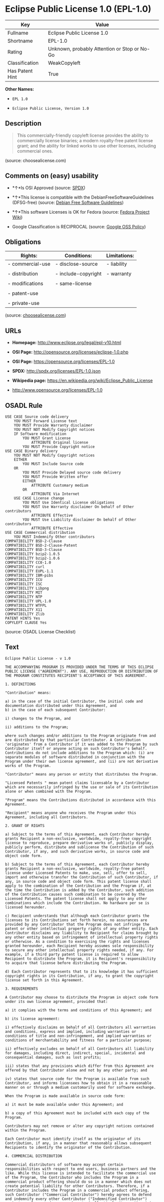 * Eclipse Public License 1.0 (EPL-1.0)

| Key               | Value                                          |
|-------------------+------------------------------------------------|
| Fullname          | Eclipse Public License 1.0                     |
| Shortname         | EPL-1.0                                        |
| Rating            | Unknown, probably Attention or Stop or No-Go   |
| Classification    | WeakCopyleft                                   |
| Has Patent Hint   | True                                           |

*Other Names:*

- =EPL 1.0=

- =Eclipse Public License, Version 1.0=

** Description

#+BEGIN_QUOTE
  This commercially-friendly copyleft license provides the ability to
  commercially license binaries; a modern royalty-free patent license
  grant; and the ability for linked works to use other licenses,
  including commercial ones.
#+END_QUOTE

(source: choosealicense.com)

** Comments on (easy) usability

- *↑*Is OSI Approved (source:
  [[https://spdx.org/licenses/EPL-1.0.html][SPDX]])

- *↑*This license is compatible with the DebianFreeSoftwareGuidelines
  (DFSG-free) (source: [[https://wiki.debian.org/DFSGLicenses][Debian
  Free Software Guidelines]])

- *↑*This software Licenses is OK for Fedora (source:
  [[https://fedoraproject.org/wiki/Licensing:Main?rd=Licensing][Fedora
  Project Wiki]])

- Google Classification is RECIPROCAL (source:
  [[https://opensource.google.com/docs/thirdparty/licenses/][Google OSS
  Policy]])

** Obligations

| Rights:            | Conditions:           | Limitations:   |
|--------------------+-----------------------+----------------|
| - commercial-use   | - disclose-source     | - liability    |
|                    |                       |                |
| - distribution     | - include-copyright   | - warranty     |
|                    |                       |                |
| - modifications    | - same-license        |                |
|                    |                       |                |
| - patent-use       |                       |                |
|                    |                       |                |
| - private-use      |                       |                |
                                                             

(source:
[[https://github.com/github/choosealicense.com/blob/gh-pages/_licenses/epl-1.0.txt][choosealicense.com]])

** URLs

- *Homepage:* http://www.eclipse.org/legal/epl-v10.html

- *OSI Page:* http://opensource.org/licenses/eclipse-1.0.php

- *OSI Page:* https://opensource.org/licenses/EPL-1.0

- *SPDX:* http://spdx.org/licenses/EPL-1.0.json

- *Wikipedia page:* https://en.wikipedia.org/wiki/Eclipse_Public_License

- http://www.opensource.org/licenses/EPL-1.0

** OSADL Rule

#+BEGIN_EXAMPLE
    USE CASE Source code delivery
    	YOU MUST Forward License text
    	YOU MUST Provide Warranty disclaimer
    	YOU MUST NOT Modify Copyright notices
    	IF Software modification
    		YOU MUST Grant License
    			ATTRIBUTE Original license
    		YOU MUST Provide Copyright notice
    USE CASE Binary delivery
    	YOU MUST NOT Modify Copyright notices
    	EITHER
    		YOU MUST Include Source code
    	OR
    		YOU MUST Provide Delayed source code delivery
    		YOU MUST Provide Written offer
    		EITHER
    			ATTRIBUTE Customary medium
    		OR
    			ATTRIBUTE Via Internet
    	USE CASE License change
    		YOU MUST Use Identical License obligations
    		YOU MUST Use Warranty disclaimer On behalf of Other contributors
    			ATTRIBUTE Effective
    		YOU MUST Use Liability disclaimer On behalf of Other contributors
    			ATTRIBUTE Effective
    USE CASE Commercial distribution
    	YOU MUST Indemnify Other contributors
    COMPATIBILITY BSD-2-Clause
    COMPATIBILITY BSD-2-Clause-Patent
    COMPATIBILITY BSD-3-Clause
    COMPATIBILITY bzip2-1.0.5
    COMPATIBILITY bzip2-1.0.6
    COMPATIBILITY CC0-1.0
    COMPATIBILITY curl
    COMPATIBILITY EUPL-1.1
    COMPATIBILITY IBM-pibs
    COMPATIBILITY ICU
    COMPATIBILITY ISC
    COMPATIBILITY Libpng
    COMPATIBILITY MIT
    COMPATIBILITY NTP
    COMPATIBILITY UPL-1.0
    COMPATIBILITY WTFPL
    COMPATIBILITY X11
    COMPATIBILITY Zlib
    PATENT HINTS Yes
    COPYLEFT CLAUSE Yes
#+END_EXAMPLE

(source: OSADL License Checklist)

** Text

#+BEGIN_EXAMPLE
    Eclipse Public License - v 1.0

    THE ACCOMPANYING PROGRAM IS PROVIDED UNDER THE TERMS OF THIS ECLIPSE PUBLIC LICENSE ("AGREEMENT"). ANY USE, REPRODUCTION OR DISTRIBUTION OF THE PROGRAM CONSTITUTES RECIPIENT'S ACCEPTANCE OF THIS AGREEMENT.

    1. DEFINITIONS

    "Contribution" means:

    a) in the case of the initial Contributor, the initial code and documentation distributed under this Agreement, and
    b) in the case of each subsequent Contributor:

    i) changes to the Program, and

    ii) additions to the Program;

    where such changes and/or additions to the Program originate from and are distributed by that particular Contributor. A Contribution 'originates' from a Contributor if it was added to the Program by such Contributor itself or anyone acting on such Contributor's behalf. Contributions do not include additions to the Program which: (i) are separate modules of software distributed in conjunction with the Program under their own license agreement, and (ii) are not derivative works of the Program.

    "Contributor" means any person or entity that distributes the Program.

    "Licensed Patents " mean patent claims licensable by a Contributor which are necessarily infringed by the use or sale of its Contribution alone or when combined with the Program.

    "Program" means the Contributions distributed in accordance with this Agreement.

    "Recipient" means anyone who receives the Program under this Agreement, including all Contributors.

    2. GRANT OF RIGHTS

    a) Subject to the terms of this Agreement, each Contributor hereby grants Recipient a non-exclusive, worldwide, royalty-free copyright license to reproduce, prepare derivative works of, publicly display, publicly perform, distribute and sublicense the Contribution of such Contributor, if any, and such derivative works, in source code and object code form.

    b) Subject to the terms of this Agreement, each Contributor hereby grants Recipient a non-exclusive, worldwide, royalty-free patent license under Licensed Patents to make, use, sell, offer to sell, import and otherwise transfer the Contribution of such Contributor, if any, in source code and object code form. This patent license shall apply to the combination of the Contribution and the Program if, at the time the Contribution is added by the Contributor, such addition of the Contribution causes such combination to be covered by the Licensed Patents. The patent license shall not apply to any other combinations which include the Contribution. No hardware per se is licensed hereunder.

    c) Recipient understands that although each Contributor grants the licenses to its Contributions set forth herein, no assurances are provided by any Contributor that the Program does not infringe the patent or other intellectual property rights of any other entity. Each Contributor disclaims any liability to Recipient for claims brought by any other entity based on infringement of intellectual property rights or otherwise. As a condition to exercising the rights and licenses granted hereunder, each Recipient hereby assumes sole responsibility to secure any other intellectual property rights needed, if any. For example, if a third party patent license is required to allow Recipient to distribute the Program, it is Recipient's responsibility to acquire that license before distributing the Program.

    d) Each Contributor represents that to its knowledge it has sufficient copyright rights in its Contribution, if any, to grant the copyright license set forth in this Agreement.

    3. REQUIREMENTS

    A Contributor may choose to distribute the Program in object code form under its own license agreement, provided that:

    a) it complies with the terms and conditions of this Agreement; and

    b) its license agreement:

    i) effectively disclaims on behalf of all Contributors all warranties and conditions, express and implied, including warranties or conditions of title and non-infringement, and implied warranties or conditions of merchantability and fitness for a particular purpose;

    ii) effectively excludes on behalf of all Contributors all liability for damages, including direct, indirect, special, incidental and consequential damages, such as lost profits;

    iii) states that any provisions which differ from this Agreement are offered by that Contributor alone and not by any other party; and

    iv) states that source code for the Program is available from such Contributor, and informs licensees how to obtain it in a reasonable manner on or through a medium customarily used for software exchange.

    When the Program is made available in source code form:

    a) it must be made available under this Agreement; and

    b) a copy of this Agreement must be included with each copy of the Program.

    Contributors may not remove or alter any copyright notices contained within the Program.

    Each Contributor must identify itself as the originator of its Contribution, if any, in a manner that reasonably allows subsequent Recipients to identify the originator of the Contribution.

    4. COMMERCIAL DISTRIBUTION

    Commercial distributors of software may accept certain responsibilities with respect to end users, business partners and the like. While this license is intended to facilitate the commercial use of the Program, the Contributor who includes the Program in a commercial product offering should do so in a manner which does not create potential liability for other Contributors. Therefore, if a Contributor includes the Program in a commercial product offering, such Contributor ("Commercial Contributor") hereby agrees to defend and indemnify every other Contributor ("Indemnified Contributor") against any losses, damages and costs (collectively "Losses") arising from claims, lawsuits and other legal actions brought by a third party against the Indemnified Contributor to the extent caused by the acts or omissions of such Commercial Contributor in connection with its distribution of the Program in a commercial product offering. The obligations in this section do not apply to any claims or Losses relating to any actual or alleged intellectual property infringement. In order to qualify, an Indemnified Contributor must: a) promptly notify the Commercial Contributor in writing of such claim, and b) allow the Commercial Contributor to control, and cooperate with the Commercial Contributor in, the defense and any related settlement negotiations. The Indemnified Contributor may participate in any such claim at its own expense.

    For example, a Contributor might include the Program in a commercial product offering, Product X. That Contributor is then a Commercial Contributor. If that Commercial Contributor then makes performance claims, or offers warranties related to Product X, those performance claims and warranties are such Commercial Contributor's responsibility alone. Under this section, the Commercial Contributor would have to defend claims against the other Contributors related to those performance claims and warranties, and if a court requires any other Contributor to pay any damages as a result, the Commercial Contributor must pay those damages.

    5. NO WARRANTY

    EXCEPT AS EXPRESSLY SET FORTH IN THIS AGREEMENT, THE PROGRAM IS PROVIDED ON AN "AS IS" BASIS, WITHOUT WARRANTIES OR CONDITIONS OF ANY KIND, EITHER EXPRESS OR IMPLIED INCLUDING, WITHOUT LIMITATION, ANY WARRANTIES OR CONDITIONS OF TITLE, NON-INFRINGEMENT, MERCHANTABILITY OR FITNESS FOR A PARTICULAR PURPOSE. Each Recipient is solely responsible for determining the appropriateness of using and distributing the Program and assumes all risks associated with its exercise of rights under this Agreement , including but not limited to the risks and costs of program errors, compliance with applicable laws, damage to or loss of data, programs or equipment, and unavailability or interruption of operations.

    6. DISCLAIMER OF LIABILITY

    EXCEPT AS EXPRESSLY SET FORTH IN THIS AGREEMENT, NEITHER RECIPIENT NOR ANY CONTRIBUTORS SHALL HAVE ANY LIABILITY FOR ANY DIRECT, INDIRECT, INCIDENTAL, SPECIAL, EXEMPLARY, OR CONSEQUENTIAL DAMAGES (INCLUDING WITHOUT LIMITATION LOST PROFITS), HOWEVER CAUSED AND ON ANY THEORY OF LIABILITY, WHETHER IN CONTRACT, STRICT LIABILITY, OR TORT (INCLUDING NEGLIGENCE OR OTHERWISE) ARISING IN ANY WAY OUT OF THE USE OR DISTRIBUTION OF THE PROGRAM OR THE EXERCISE OF ANY RIGHTS GRANTED HEREUNDER, EVEN IF ADVISED OF THE POSSIBILITY OF SUCH DAMAGES.

    7. GENERAL

    If any provision of this Agreement is invalid or unenforceable under applicable law, it shall not affect the validity or enforceability of the remainder of the terms of this Agreement, and without further action by the parties hereto, such provision shall be reformed to the minimum extent necessary to make such provision valid and enforceable.

    If Recipient institutes patent litigation against any entity (including a cross-claim or counterclaim in a lawsuit) alleging that the Program itself (excluding combinations of the Program with other software or hardware) infringes such Recipient's patent(s), then such Recipient's rights granted under Section 2(b) shall terminate as of the date such litigation is filed.

    All Recipient's rights under this Agreement shall terminate if it fails to comply with any of the material terms or conditions of this Agreement and does not cure such failure in a reasonable period of time after becoming aware of such noncompliance. If all Recipient's rights under this Agreement terminate, Recipient agrees to cease use and distribution of the Program as soon as reasonably practicable. However, Recipient's obligations under this Agreement and any licenses granted by Recipient relating to the Program shall continue and survive.

    Everyone is permitted to copy and distribute copies of this Agreement, but in order to avoid inconsistency the Agreement is copyrighted and may only be modified in the following manner. The Agreement Steward reserves the right to publish new versions (including revisions) of this Agreement from time to time. No one other than the Agreement Steward has the right to modify this Agreement. The Eclipse Foundation is the initial Agreement Steward. The Eclipse Foundation may assign the responsibility to serve as the Agreement Steward to a suitable separate entity. Each new version of the Agreement will be given a distinguishing version number. The Program (including Contributions) may always be distributed subject to the version of the Agreement under which it was received. In addition, after a new version of the Agreement is published, Contributor may elect to distribute the Program (including its Contributions) under the new version. Except as expressly stated in Sections 2(a) and 2(b) above, Recipient receives no rights or licenses to the intellectual property of any Contributor under this Agreement, whether expressly, by implication, estoppel or otherwise. All rights in the Program not expressly granted under this Agreement are reserved.

    This Agreement is governed by the laws of the State of New York and the intellectual property laws of the United States of America. No party to this Agreement will bring a legal action under this Agreement more than one year after the cause of action arose. Each party waives its rights to a jury trial in any resulting litigation.
#+END_EXAMPLE

--------------

** Raw Data

#+BEGIN_EXAMPLE
    {
        "__impliedNames": [
            "EPL-1.0",
            "Eclipse Public License 1.0",
            "epl-1.0",
            "EPL 1.0",
            "Eclipse Public License, Version 1.0"
        ],
        "__impliedId": "EPL-1.0",
        "__impliedAmbiguousNames": [
            "Eclipse Public License - 1.0"
        ],
        "__hasPatentHint": true,
        "facts": {
            "Open Knowledge International": {
                "is_generic": null,
                "status": "retired",
                "domain_software": true,
                "url": "https://opensource.org/licenses/EPL-1.0",
                "maintainer": "Eclipse Foundation",
                "od_conformance": "not reviewed",
                "_sourceURL": "https://github.com/okfn/licenses/blob/master/licenses.csv",
                "domain_data": false,
                "osd_conformance": "approved",
                "id": "EPL-1.0",
                "title": "Eclipse Public License 1.0",
                "_implications": {
                    "__impliedNames": [
                        "EPL-1.0",
                        "Eclipse Public License 1.0"
                    ],
                    "__impliedId": "EPL-1.0",
                    "__impliedURLs": [
                        [
                            null,
                            "https://opensource.org/licenses/EPL-1.0"
                        ]
                    ]
                },
                "domain_content": false
            },
            "LicenseName": {
                "implications": {
                    "__impliedNames": [
                        "EPL-1.0",
                        "EPL-1.0",
                        "Eclipse Public License 1.0",
                        "epl-1.0",
                        "EPL 1.0",
                        "Eclipse Public License, Version 1.0"
                    ],
                    "__impliedId": "EPL-1.0"
                },
                "shortname": "EPL-1.0",
                "otherNames": [
                    "EPL-1.0",
                    "Eclipse Public License 1.0",
                    "epl-1.0",
                    "EPL 1.0",
                    "Eclipse Public License, Version 1.0"
                ]
            },
            "SPDX": {
                "isSPDXLicenseDeprecated": false,
                "spdxFullName": "Eclipse Public License 1.0",
                "spdxDetailsURL": "http://spdx.org/licenses/EPL-1.0.json",
                "_sourceURL": "https://spdx.org/licenses/EPL-1.0.html",
                "spdxLicIsOSIApproved": true,
                "spdxSeeAlso": [
                    "http://www.eclipse.org/legal/epl-v10.html",
                    "https://opensource.org/licenses/EPL-1.0"
                ],
                "_implications": {
                    "__impliedNames": [
                        "EPL-1.0",
                        "Eclipse Public License 1.0"
                    ],
                    "__impliedId": "EPL-1.0",
                    "__impliedJudgement": [
                        [
                            "SPDX",
                            {
                                "tag": "PositiveJudgement",
                                "contents": "Is OSI Approved"
                            }
                        ]
                    ],
                    "__impliedURLs": [
                        [
                            "SPDX",
                            "http://spdx.org/licenses/EPL-1.0.json"
                        ],
                        [
                            null,
                            "http://www.eclipse.org/legal/epl-v10.html"
                        ],
                        [
                            null,
                            "https://opensource.org/licenses/EPL-1.0"
                        ]
                    ]
                },
                "spdxLicenseId": "EPL-1.0"
            },
            "OSADL License Checklist": {
                "_sourceURL": "https://www.osadl.org/fileadmin/checklists/unreflicenses/EPL-1.0.txt",
                "spdxId": "EPL-1.0",
                "osadlRule": "USE CASE Source code delivery\n\tYOU MUST Forward License text\n\tYOU MUST Provide Warranty disclaimer\n\tYOU MUST NOT Modify Copyright notices\n\tIF Software modification\n\t\tYOU MUST Grant License\n\t\t\tATTRIBUTE Original license\n\t\tYOU MUST Provide Copyright notice\nUSE CASE Binary delivery\n\tYOU MUST NOT Modify Copyright notices\n\tEITHER\r\n\t\tYOU MUST Include Source code\n\tOR\r\n\t\tYOU MUST Provide Delayed source code delivery\n\t\tYOU MUST Provide Written offer\n\t\tEITHER\n\t\t\tATTRIBUTE Customary medium\n\t\tOR\r\n\t\t\tATTRIBUTE Via Internet\n\tUSE CASE License change\n\t\tYOU MUST Use Identical License obligations\n\t\tYOU MUST Use Warranty disclaimer On behalf of Other contributors\n\t\t\tATTRIBUTE Effective\n\t\tYOU MUST Use Liability disclaimer On behalf of Other contributors\n\t\t\tATTRIBUTE Effective\nUSE CASE Commercial distribution\n\tYOU MUST Indemnify Other contributors\nCOMPATIBILITY BSD-2-Clause\r\nCOMPATIBILITY BSD-2-Clause-Patent\r\nCOMPATIBILITY BSD-3-Clause\r\nCOMPATIBILITY bzip2-1.0.5\r\nCOMPATIBILITY bzip2-1.0.6\r\nCOMPATIBILITY CC0-1.0\r\nCOMPATIBILITY curl\r\nCOMPATIBILITY EUPL-1.1\nCOMPATIBILITY IBM-pibs\r\nCOMPATIBILITY ICU\r\nCOMPATIBILITY ISC\r\nCOMPATIBILITY Libpng\r\nCOMPATIBILITY MIT\r\nCOMPATIBILITY NTP\r\nCOMPATIBILITY UPL-1.0\r\nCOMPATIBILITY WTFPL\r\nCOMPATIBILITY X11\r\nCOMPATIBILITY Zlib\r\nPATENT HINTS Yes\nCOPYLEFT CLAUSE Yes\n",
                "_implications": {
                    "__impliedNames": [
                        "EPL-1.0"
                    ],
                    "__hasPatentHint": true,
                    "__impliedCopyleft": [
                        [
                            "OSADL License Checklist",
                            "Copyleft"
                        ]
                    ],
                    "__calculatedCopyleft": "Copyleft"
                }
            },
            "Fedora Project Wiki": {
                "GPLv2 Compat?": "NO",
                "rating": "Good",
                "Upstream URL": "http://www.eclipse.org/legal/epl-v10.html",
                "GPLv3 Compat?": "NO",
                "Short Name": "EPL-1.0",
                "licenseType": "license",
                "_sourceURL": "https://fedoraproject.org/wiki/Licensing:Main?rd=Licensing",
                "Full Name": "Eclipse Public License 1.0",
                "FSF Free?": "Yes",
                "_implications": {
                    "__impliedNames": [
                        "Eclipse Public License 1.0"
                    ],
                    "__impliedJudgement": [
                        [
                            "Fedora Project Wiki",
                            {
                                "tag": "PositiveJudgement",
                                "contents": "This software Licenses is OK for Fedora"
                            }
                        ]
                    ]
                }
            },
            "Scancode": {
                "otherUrls": [
                    "http://www.opensource.org/licenses/EPL-1.0",
                    "https://opensource.org/licenses/EPL-1.0"
                ],
                "homepageUrl": "http://www.eclipse.org/legal/epl-v10.html",
                "shortName": "EPL 1.0",
                "textUrls": null,
                "text": "Eclipse Public License - v 1.0\n\nTHE ACCOMPANYING PROGRAM IS PROVIDED UNDER THE TERMS OF THIS ECLIPSE PUBLIC LICENSE (\"AGREEMENT\"). ANY USE, REPRODUCTION OR DISTRIBUTION OF THE PROGRAM CONSTITUTES RECIPIENT'S ACCEPTANCE OF THIS AGREEMENT.\n\n1. DEFINITIONS\n\n\"Contribution\" means:\n\na) in the case of the initial Contributor, the initial code and documentation distributed under this Agreement, and\nb) in the case of each subsequent Contributor:\n\ni) changes to the Program, and\n\nii) additions to the Program;\n\nwhere such changes and/or additions to the Program originate from and are distributed by that particular Contributor. A Contribution 'originates' from a Contributor if it was added to the Program by such Contributor itself or anyone acting on such Contributor's behalf. Contributions do not include additions to the Program which: (i) are separate modules of software distributed in conjunction with the Program under their own license agreement, and (ii) are not derivative works of the Program.\n\n\"Contributor\" means any person or entity that distributes the Program.\n\n\"Licensed Patents \" mean patent claims licensable by a Contributor which are necessarily infringed by the use or sale of its Contribution alone or when combined with the Program.\n\n\"Program\" means the Contributions distributed in accordance with this Agreement.\n\n\"Recipient\" means anyone who receives the Program under this Agreement, including all Contributors.\n\n2. GRANT OF RIGHTS\n\na) Subject to the terms of this Agreement, each Contributor hereby grants Recipient a non-exclusive, worldwide, royalty-free copyright license to reproduce, prepare derivative works of, publicly display, publicly perform, distribute and sublicense the Contribution of such Contributor, if any, and such derivative works, in source code and object code form.\n\nb) Subject to the terms of this Agreement, each Contributor hereby grants Recipient a non-exclusive, worldwide, royalty-free patent license under Licensed Patents to make, use, sell, offer to sell, import and otherwise transfer the Contribution of such Contributor, if any, in source code and object code form. This patent license shall apply to the combination of the Contribution and the Program if, at the time the Contribution is added by the Contributor, such addition of the Contribution causes such combination to be covered by the Licensed Patents. The patent license shall not apply to any other combinations which include the Contribution. No hardware per se is licensed hereunder.\n\nc) Recipient understands that although each Contributor grants the licenses to its Contributions set forth herein, no assurances are provided by any Contributor that the Program does not infringe the patent or other intellectual property rights of any other entity. Each Contributor disclaims any liability to Recipient for claims brought by any other entity based on infringement of intellectual property rights or otherwise. As a condition to exercising the rights and licenses granted hereunder, each Recipient hereby assumes sole responsibility to secure any other intellectual property rights needed, if any. For example, if a third party patent license is required to allow Recipient to distribute the Program, it is Recipient's responsibility to acquire that license before distributing the Program.\n\nd) Each Contributor represents that to its knowledge it has sufficient copyright rights in its Contribution, if any, to grant the copyright license set forth in this Agreement.\n\n3. REQUIREMENTS\n\nA Contributor may choose to distribute the Program in object code form under its own license agreement, provided that:\n\na) it complies with the terms and conditions of this Agreement; and\n\nb) its license agreement:\n\ni) effectively disclaims on behalf of all Contributors all warranties and conditions, express and implied, including warranties or conditions of title and non-infringement, and implied warranties or conditions of merchantability and fitness for a particular purpose;\n\nii) effectively excludes on behalf of all Contributors all liability for damages, including direct, indirect, special, incidental and consequential damages, such as lost profits;\n\niii) states that any provisions which differ from this Agreement are offered by that Contributor alone and not by any other party; and\n\niv) states that source code for the Program is available from such Contributor, and informs licensees how to obtain it in a reasonable manner on or through a medium customarily used for software exchange.\n\nWhen the Program is made available in source code form:\n\na) it must be made available under this Agreement; and\n\nb) a copy of this Agreement must be included with each copy of the Program.\n\nContributors may not remove or alter any copyright notices contained within the Program.\n\nEach Contributor must identify itself as the originator of its Contribution, if any, in a manner that reasonably allows subsequent Recipients to identify the originator of the Contribution.\n\n4. COMMERCIAL DISTRIBUTION\n\nCommercial distributors of software may accept certain responsibilities with respect to end users, business partners and the like. While this license is intended to facilitate the commercial use of the Program, the Contributor who includes the Program in a commercial product offering should do so in a manner which does not create potential liability for other Contributors. Therefore, if a Contributor includes the Program in a commercial product offering, such Contributor (\"Commercial Contributor\") hereby agrees to defend and indemnify every other Contributor (\"Indemnified Contributor\") against any losses, damages and costs (collectively \"Losses\") arising from claims, lawsuits and other legal actions brought by a third party against the Indemnified Contributor to the extent caused by the acts or omissions of such Commercial Contributor in connection with its distribution of the Program in a commercial product offering. The obligations in this section do not apply to any claims or Losses relating to any actual or alleged intellectual property infringement. In order to qualify, an Indemnified Contributor must: a) promptly notify the Commercial Contributor in writing of such claim, and b) allow the Commercial Contributor to control, and cooperate with the Commercial Contributor in, the defense and any related settlement negotiations. The Indemnified Contributor may participate in any such claim at its own expense.\n\nFor example, a Contributor might include the Program in a commercial product offering, Product X. That Contributor is then a Commercial Contributor. If that Commercial Contributor then makes performance claims, or offers warranties related to Product X, those performance claims and warranties are such Commercial Contributor's responsibility alone. Under this section, the Commercial Contributor would have to defend claims against the other Contributors related to those performance claims and warranties, and if a court requires any other Contributor to pay any damages as a result, the Commercial Contributor must pay those damages.\n\n5. NO WARRANTY\n\nEXCEPT AS EXPRESSLY SET FORTH IN THIS AGREEMENT, THE PROGRAM IS PROVIDED ON AN \"AS IS\" BASIS, WITHOUT WARRANTIES OR CONDITIONS OF ANY KIND, EITHER EXPRESS OR IMPLIED INCLUDING, WITHOUT LIMITATION, ANY WARRANTIES OR CONDITIONS OF TITLE, NON-INFRINGEMENT, MERCHANTABILITY OR FITNESS FOR A PARTICULAR PURPOSE. Each Recipient is solely responsible for determining the appropriateness of using and distributing the Program and assumes all risks associated with its exercise of rights under this Agreement , including but not limited to the risks and costs of program errors, compliance with applicable laws, damage to or loss of data, programs or equipment, and unavailability or interruption of operations.\n\n6. DISCLAIMER OF LIABILITY\n\nEXCEPT AS EXPRESSLY SET FORTH IN THIS AGREEMENT, NEITHER RECIPIENT NOR ANY CONTRIBUTORS SHALL HAVE ANY LIABILITY FOR ANY DIRECT, INDIRECT, INCIDENTAL, SPECIAL, EXEMPLARY, OR CONSEQUENTIAL DAMAGES (INCLUDING WITHOUT LIMITATION LOST PROFITS), HOWEVER CAUSED AND ON ANY THEORY OF LIABILITY, WHETHER IN CONTRACT, STRICT LIABILITY, OR TORT (INCLUDING NEGLIGENCE OR OTHERWISE) ARISING IN ANY WAY OUT OF THE USE OR DISTRIBUTION OF THE PROGRAM OR THE EXERCISE OF ANY RIGHTS GRANTED HEREUNDER, EVEN IF ADVISED OF THE POSSIBILITY OF SUCH DAMAGES.\n\n7. GENERAL\n\nIf any provision of this Agreement is invalid or unenforceable under applicable law, it shall not affect the validity or enforceability of the remainder of the terms of this Agreement, and without further action by the parties hereto, such provision shall be reformed to the minimum extent necessary to make such provision valid and enforceable.\n\nIf Recipient institutes patent litigation against any entity (including a cross-claim or counterclaim in a lawsuit) alleging that the Program itself (excluding combinations of the Program with other software or hardware) infringes such Recipient's patent(s), then such Recipient's rights granted under Section 2(b) shall terminate as of the date such litigation is filed.\n\nAll Recipient's rights under this Agreement shall terminate if it fails to comply with any of the material terms or conditions of this Agreement and does not cure such failure in a reasonable period of time after becoming aware of such noncompliance. If all Recipient's rights under this Agreement terminate, Recipient agrees to cease use and distribution of the Program as soon as reasonably practicable. However, Recipient's obligations under this Agreement and any licenses granted by Recipient relating to the Program shall continue and survive.\n\nEveryone is permitted to copy and distribute copies of this Agreement, but in order to avoid inconsistency the Agreement is copyrighted and may only be modified in the following manner. The Agreement Steward reserves the right to publish new versions (including revisions) of this Agreement from time to time. No one other than the Agreement Steward has the right to modify this Agreement. The Eclipse Foundation is the initial Agreement Steward. The Eclipse Foundation may assign the responsibility to serve as the Agreement Steward to a suitable separate entity. Each new version of the Agreement will be given a distinguishing version number. The Program (including Contributions) may always be distributed subject to the version of the Agreement under which it was received. In addition, after a new version of the Agreement is published, Contributor may elect to distribute the Program (including its Contributions) under the new version. Except as expressly stated in Sections 2(a) and 2(b) above, Recipient receives no rights or licenses to the intellectual property of any Contributor under this Agreement, whether expressly, by implication, estoppel or otherwise. All rights in the Program not expressly granted under this Agreement are reserved.\n\nThis Agreement is governed by the laws of the State of New York and the intellectual property laws of the United States of America. No party to this Agreement will bring a legal action under this Agreement more than one year after the cause of action arose. Each party waives its rights to a jury trial in any resulting litigation.",
                "category": "Copyleft Limited",
                "osiUrl": "http://opensource.org/licenses/eclipse-1.0.php",
                "owner": "Eclipse Foundation",
                "_sourceURL": "https://github.com/nexB/scancode-toolkit/blob/develop/src/licensedcode/data/licenses/epl-1.0.yml",
                "key": "epl-1.0",
                "name": "Eclipse Public License 1.0",
                "spdxId": "EPL-1.0",
                "_implications": {
                    "__impliedNames": [
                        "epl-1.0",
                        "EPL 1.0",
                        "EPL-1.0"
                    ],
                    "__impliedId": "EPL-1.0",
                    "__impliedCopyleft": [
                        [
                            "Scancode",
                            "WeakCopyleft"
                        ]
                    ],
                    "__calculatedCopyleft": "WeakCopyleft",
                    "__impliedText": "Eclipse Public License - v 1.0\n\nTHE ACCOMPANYING PROGRAM IS PROVIDED UNDER THE TERMS OF THIS ECLIPSE PUBLIC LICENSE (\"AGREEMENT\"). ANY USE, REPRODUCTION OR DISTRIBUTION OF THE PROGRAM CONSTITUTES RECIPIENT'S ACCEPTANCE OF THIS AGREEMENT.\n\n1. DEFINITIONS\n\n\"Contribution\" means:\n\na) in the case of the initial Contributor, the initial code and documentation distributed under this Agreement, and\nb) in the case of each subsequent Contributor:\n\ni) changes to the Program, and\n\nii) additions to the Program;\n\nwhere such changes and/or additions to the Program originate from and are distributed by that particular Contributor. A Contribution 'originates' from a Contributor if it was added to the Program by such Contributor itself or anyone acting on such Contributor's behalf. Contributions do not include additions to the Program which: (i) are separate modules of software distributed in conjunction with the Program under their own license agreement, and (ii) are not derivative works of the Program.\n\n\"Contributor\" means any person or entity that distributes the Program.\n\n\"Licensed Patents \" mean patent claims licensable by a Contributor which are necessarily infringed by the use or sale of its Contribution alone or when combined with the Program.\n\n\"Program\" means the Contributions distributed in accordance with this Agreement.\n\n\"Recipient\" means anyone who receives the Program under this Agreement, including all Contributors.\n\n2. GRANT OF RIGHTS\n\na) Subject to the terms of this Agreement, each Contributor hereby grants Recipient a non-exclusive, worldwide, royalty-free copyright license to reproduce, prepare derivative works of, publicly display, publicly perform, distribute and sublicense the Contribution of such Contributor, if any, and such derivative works, in source code and object code form.\n\nb) Subject to the terms of this Agreement, each Contributor hereby grants Recipient a non-exclusive, worldwide, royalty-free patent license under Licensed Patents to make, use, sell, offer to sell, import and otherwise transfer the Contribution of such Contributor, if any, in source code and object code form. This patent license shall apply to the combination of the Contribution and the Program if, at the time the Contribution is added by the Contributor, such addition of the Contribution causes such combination to be covered by the Licensed Patents. The patent license shall not apply to any other combinations which include the Contribution. No hardware per se is licensed hereunder.\n\nc) Recipient understands that although each Contributor grants the licenses to its Contributions set forth herein, no assurances are provided by any Contributor that the Program does not infringe the patent or other intellectual property rights of any other entity. Each Contributor disclaims any liability to Recipient for claims brought by any other entity based on infringement of intellectual property rights or otherwise. As a condition to exercising the rights and licenses granted hereunder, each Recipient hereby assumes sole responsibility to secure any other intellectual property rights needed, if any. For example, if a third party patent license is required to allow Recipient to distribute the Program, it is Recipient's responsibility to acquire that license before distributing the Program.\n\nd) Each Contributor represents that to its knowledge it has sufficient copyright rights in its Contribution, if any, to grant the copyright license set forth in this Agreement.\n\n3. REQUIREMENTS\n\nA Contributor may choose to distribute the Program in object code form under its own license agreement, provided that:\n\na) it complies with the terms and conditions of this Agreement; and\n\nb) its license agreement:\n\ni) effectively disclaims on behalf of all Contributors all warranties and conditions, express and implied, including warranties or conditions of title and non-infringement, and implied warranties or conditions of merchantability and fitness for a particular purpose;\n\nii) effectively excludes on behalf of all Contributors all liability for damages, including direct, indirect, special, incidental and consequential damages, such as lost profits;\n\niii) states that any provisions which differ from this Agreement are offered by that Contributor alone and not by any other party; and\n\niv) states that source code for the Program is available from such Contributor, and informs licensees how to obtain it in a reasonable manner on or through a medium customarily used for software exchange.\n\nWhen the Program is made available in source code form:\n\na) it must be made available under this Agreement; and\n\nb) a copy of this Agreement must be included with each copy of the Program.\n\nContributors may not remove or alter any copyright notices contained within the Program.\n\nEach Contributor must identify itself as the originator of its Contribution, if any, in a manner that reasonably allows subsequent Recipients to identify the originator of the Contribution.\n\n4. COMMERCIAL DISTRIBUTION\n\nCommercial distributors of software may accept certain responsibilities with respect to end users, business partners and the like. While this license is intended to facilitate the commercial use of the Program, the Contributor who includes the Program in a commercial product offering should do so in a manner which does not create potential liability for other Contributors. Therefore, if a Contributor includes the Program in a commercial product offering, such Contributor (\"Commercial Contributor\") hereby agrees to defend and indemnify every other Contributor (\"Indemnified Contributor\") against any losses, damages and costs (collectively \"Losses\") arising from claims, lawsuits and other legal actions brought by a third party against the Indemnified Contributor to the extent caused by the acts or omissions of such Commercial Contributor in connection with its distribution of the Program in a commercial product offering. The obligations in this section do not apply to any claims or Losses relating to any actual or alleged intellectual property infringement. In order to qualify, an Indemnified Contributor must: a) promptly notify the Commercial Contributor in writing of such claim, and b) allow the Commercial Contributor to control, and cooperate with the Commercial Contributor in, the defense and any related settlement negotiations. The Indemnified Contributor may participate in any such claim at its own expense.\n\nFor example, a Contributor might include the Program in a commercial product offering, Product X. That Contributor is then a Commercial Contributor. If that Commercial Contributor then makes performance claims, or offers warranties related to Product X, those performance claims and warranties are such Commercial Contributor's responsibility alone. Under this section, the Commercial Contributor would have to defend claims against the other Contributors related to those performance claims and warranties, and if a court requires any other Contributor to pay any damages as a result, the Commercial Contributor must pay those damages.\n\n5. NO WARRANTY\n\nEXCEPT AS EXPRESSLY SET FORTH IN THIS AGREEMENT, THE PROGRAM IS PROVIDED ON AN \"AS IS\" BASIS, WITHOUT WARRANTIES OR CONDITIONS OF ANY KIND, EITHER EXPRESS OR IMPLIED INCLUDING, WITHOUT LIMITATION, ANY WARRANTIES OR CONDITIONS OF TITLE, NON-INFRINGEMENT, MERCHANTABILITY OR FITNESS FOR A PARTICULAR PURPOSE. Each Recipient is solely responsible for determining the appropriateness of using and distributing the Program and assumes all risks associated with its exercise of rights under this Agreement , including but not limited to the risks and costs of program errors, compliance with applicable laws, damage to or loss of data, programs or equipment, and unavailability or interruption of operations.\n\n6. DISCLAIMER OF LIABILITY\n\nEXCEPT AS EXPRESSLY SET FORTH IN THIS AGREEMENT, NEITHER RECIPIENT NOR ANY CONTRIBUTORS SHALL HAVE ANY LIABILITY FOR ANY DIRECT, INDIRECT, INCIDENTAL, SPECIAL, EXEMPLARY, OR CONSEQUENTIAL DAMAGES (INCLUDING WITHOUT LIMITATION LOST PROFITS), HOWEVER CAUSED AND ON ANY THEORY OF LIABILITY, WHETHER IN CONTRACT, STRICT LIABILITY, OR TORT (INCLUDING NEGLIGENCE OR OTHERWISE) ARISING IN ANY WAY OUT OF THE USE OR DISTRIBUTION OF THE PROGRAM OR THE EXERCISE OF ANY RIGHTS GRANTED HEREUNDER, EVEN IF ADVISED OF THE POSSIBILITY OF SUCH DAMAGES.\n\n7. GENERAL\n\nIf any provision of this Agreement is invalid or unenforceable under applicable law, it shall not affect the validity or enforceability of the remainder of the terms of this Agreement, and without further action by the parties hereto, such provision shall be reformed to the minimum extent necessary to make such provision valid and enforceable.\n\nIf Recipient institutes patent litigation against any entity (including a cross-claim or counterclaim in a lawsuit) alleging that the Program itself (excluding combinations of the Program with other software or hardware) infringes such Recipient's patent(s), then such Recipient's rights granted under Section 2(b) shall terminate as of the date such litigation is filed.\n\nAll Recipient's rights under this Agreement shall terminate if it fails to comply with any of the material terms or conditions of this Agreement and does not cure such failure in a reasonable period of time after becoming aware of such noncompliance. If all Recipient's rights under this Agreement terminate, Recipient agrees to cease use and distribution of the Program as soon as reasonably practicable. However, Recipient's obligations under this Agreement and any licenses granted by Recipient relating to the Program shall continue and survive.\n\nEveryone is permitted to copy and distribute copies of this Agreement, but in order to avoid inconsistency the Agreement is copyrighted and may only be modified in the following manner. The Agreement Steward reserves the right to publish new versions (including revisions) of this Agreement from time to time. No one other than the Agreement Steward has the right to modify this Agreement. The Eclipse Foundation is the initial Agreement Steward. The Eclipse Foundation may assign the responsibility to serve as the Agreement Steward to a suitable separate entity. Each new version of the Agreement will be given a distinguishing version number. The Program (including Contributions) may always be distributed subject to the version of the Agreement under which it was received. In addition, after a new version of the Agreement is published, Contributor may elect to distribute the Program (including its Contributions) under the new version. Except as expressly stated in Sections 2(a) and 2(b) above, Recipient receives no rights or licenses to the intellectual property of any Contributor under this Agreement, whether expressly, by implication, estoppel or otherwise. All rights in the Program not expressly granted under this Agreement are reserved.\n\nThis Agreement is governed by the laws of the State of New York and the intellectual property laws of the United States of America. No party to this Agreement will bring a legal action under this Agreement more than one year after the cause of action arose. Each party waives its rights to a jury trial in any resulting litigation.",
                    "__impliedURLs": [
                        [
                            "Homepage",
                            "http://www.eclipse.org/legal/epl-v10.html"
                        ],
                        [
                            "OSI Page",
                            "http://opensource.org/licenses/eclipse-1.0.php"
                        ],
                        [
                            null,
                            "http://www.opensource.org/licenses/EPL-1.0"
                        ],
                        [
                            null,
                            "https://opensource.org/licenses/EPL-1.0"
                        ]
                    ]
                }
            },
            "OpenChainPolicyTemplate": {
                "isSaaSDeemed": "no",
                "licenseType": "copyleft",
                "freedomOrDeath": "no",
                "typeCopyleft": "yes",
                "_sourceURL": "https://github.com/OpenChain-Project/curriculum/raw/ddf1e879341adbd9b297cd67c5d5c16b2076540b/policy-template/Open%20Source%20Policy%20Template%20for%20OpenChain%20Specification%201.2.ods",
                "name": "Eclipse Public License 1.0 ",
                "commercialUse": true,
                "spdxId": "EPL-1.0",
                "_implications": {
                    "__impliedNames": [
                        "EPL-1.0"
                    ]
                }
            },
            "Debian Free Software Guidelines": {
                "LicenseName": "Eclipse Public License - 1.0",
                "State": "DFSGCompatible",
                "_sourceURL": "https://wiki.debian.org/DFSGLicenses",
                "_implications": {
                    "__impliedNames": [
                        "EPL-1.0"
                    ],
                    "__impliedAmbiguousNames": [
                        "Eclipse Public License - 1.0"
                    ],
                    "__impliedJudgement": [
                        [
                            "Debian Free Software Guidelines",
                            {
                                "tag": "PositiveJudgement",
                                "contents": "This license is compatible with the DebianFreeSoftwareGuidelines (DFSG-free)"
                            }
                        ]
                    ]
                },
                "Comment": null,
                "LicenseId": "EPL-1.0"
            },
            "OpenSourceInitiative": {
                "text": [
                    {
                        "url": "https://www.eclipse.org/legal/epl-v10.html",
                        "title": "HTML",
                        "media_type": "text/html"
                    }
                ],
                "identifiers": [
                    {
                        "identifier": "EPL-1.0",
                        "scheme": "SPDX"
                    }
                ],
                "superseded_by": null,
                "_sourceURL": "https://opensource.org/licenses/",
                "name": "Eclipse Public License, Version 1.0",
                "other_names": [],
                "keywords": [
                    "osi-approved",
                    "popular"
                ],
                "id": "EPL-1.0",
                "links": [
                    {
                        "note": "Wikipedia page",
                        "url": "https://en.wikipedia.org/wiki/Eclipse_Public_License"
                    },
                    {
                        "note": "OSI Page",
                        "url": "https://opensource.org/licenses/EPL-1.0"
                    }
                ],
                "_implications": {
                    "__impliedNames": [
                        "EPL-1.0",
                        "Eclipse Public License, Version 1.0",
                        "EPL-1.0"
                    ],
                    "__impliedURLs": [
                        [
                            "Wikipedia page",
                            "https://en.wikipedia.org/wiki/Eclipse_Public_License"
                        ],
                        [
                            "OSI Page",
                            "https://opensource.org/licenses/EPL-1.0"
                        ]
                    ]
                }
            },
            "finos-osr/OSLC-handbook": {
                "terms": [
                    {
                        "termUseCases": [
                            "US",
                            "MS"
                        ],
                        "termSeeAlso": null,
                        "termDescription": "Provide copy of license",
                        "termComplianceNotes": "A copy of the license must be included with each copy of the program. While there is no explicit language requiring a copy of the license for a binary distribution, one would need to identify this license to meet other requirements, thus some reference to the license is practically necessary.",
                        "termType": "condition"
                    },
                    {
                        "termUseCases": [
                            "US",
                            "MS"
                        ],
                        "termSeeAlso": null,
                        "termDescription": "Retain notices",
                        "termComplianceNotes": "You must retain license notices with every source code distribution or include notices in another likely location",
                        "termType": "condition"
                    },
                    {
                        "termUseCases": [
                            "UB",
                            "MB"
                        ],
                        "termSeeAlso": null,
                        "termDescription": "Provide source code",
                        "termComplianceNotes": "Must inform recipients how to obtain source code by reasonable manner via a \"medium customarily used for software exchange\"",
                        "termType": "condition"
                    },
                    {
                        "termUseCases": [
                            "MB",
                            "MS"
                        ],
                        "termSeeAlso": null,
                        "termDescription": "Notice of contributions",
                        "termComplianceNotes": "Include a note that identifies contributor as the originator of its contribution",
                        "termType": "condition"
                    },
                    {
                        "termUseCases": [
                            "MS"
                        ],
                        "termSeeAlso": null,
                        "termDescription": "Modifications under same license",
                        "termComplianceNotes": "File-level reciprocal license meaning that modifications to any file or new files that contain part of original software are governed by the terms of this license. This does not include additional separate software modules that are distributed with the program and are not derivative works of the program (see sections 1 and 3 for more details)",
                        "termType": "condition"
                    },
                    {
                        "termUseCases": null,
                        "termSeeAlso": null,
                        "termDescription": "License terminates upon failure to comply with \"material terms or conditions\" and failure to cure in a reasonable period of time after becoming aware of noncompliance",
                        "termComplianceNotes": null,
                        "termType": "termination"
                    },
                    {
                        "termUseCases": null,
                        "termSeeAlso": null,
                        "termDescription": "Any patent claims accusing the software by a licensee results in termination of patent licenses to the licensee",
                        "termComplianceNotes": null,
                        "termType": "termination"
                    },
                    {
                        "termUseCases": [
                            "UB",
                            "MB"
                        ],
                        "termSeeAlso": null,
                        "termDescription": "You may distribute binary versions under a different license, provided you disclaim contributors from warranties, liability, and defend contributors against any third party claims brought as a result of your distribution. Clarify that any provisions offered by you are offered by you only (see section 3 and 4 for details)",
                        "termComplianceNotes": null,
                        "termType": "other"
                    },
                    {
                        "termUseCases": null,
                        "termSeeAlso": null,
                        "termDescription": "Allows use of covered code under the terms of same version or any later version of the license.",
                        "termComplianceNotes": null,
                        "termType": "license_versions"
                    }
                ],
                "_sourceURL": "https://github.com/finos-osr/OSLC-handbook/blob/master/src/EPL-1.0.yaml",
                "name": "Eclipse Public License 1.0",
                "nameFromFilename": "EPL-1.0",
                "notes": null,
                "_implications": {
                    "__impliedNames": [
                        "Eclipse Public License 1.0",
                        "EPL-1.0"
                    ]
                },
                "licenseId": [
                    "EPL-1.0"
                ]
            },
            "choosealicense.com": {
                "limitations": [
                    "liability",
                    "warranty"
                ],
                "_sourceURL": "https://github.com/github/choosealicense.com/blob/gh-pages/_licenses/epl-1.0.txt",
                "content": "---\ntitle: Eclipse Public License 1.0\nspdx-id: EPL-1.0\n\ndescription: This commercially-friendly copyleft license provides the ability to commercially license binaries; a modern royalty-free patent license grant; and the ability for linked works to use other licenses, including commercial ones.\n\nhow: Create a text file (typically named LICENSE or LICENSE.txt) in the root of your source code and copy the text of the license into the file.\n\nusing:\n  - Eclipse hawkBit: https://github.com/eclipse/hawkbit/blob/master/LICENSE\n  - JUnit: https://github.com/junit-team/junit4/blob/master/LICENSE-junit.txt\n  - openHAB: https://github.com/openhab/openhab-distro/blob/master/LICENSE\n\npermissions:\n  - commercial-use\n  - distribution\n  - modifications\n  - patent-use\n  - private-use\n\nconditions:\n  - disclose-source\n  - include-copyright\n  - same-license\n\nlimitations:\n  - liability\n  - warranty\n\n---\n\nEclipse Public License - v 1.0\n\nTHE ACCOMPANYING PROGRAM IS PROVIDED UNDER THE TERMS OF THIS ECLIPSE PUBLIC\nLICENSE (\"AGREEMENT\"). ANY USE, REPRODUCTION OR DISTRIBUTION OF THE PROGRAM\nCONSTITUTES RECIPIENT'S ACCEPTANCE OF THIS AGREEMENT.\n\n1. DEFINITIONS\n\n\"Contribution\" means:\n     a) in the case of the initial Contributor, the initial code and\n     documentation distributed under this Agreement, and\n     b) in the case of each subsequent Contributor:\n          i) changes to the Program, and\n          ii) additions to the Program;\n\nwhere such changes and/or additions to the Program originate from and are\ndistributed by that particular Contributor. A Contribution 'originates' from a\nContributor if it was added to the Program by such Contributor itself or\nanyone acting on such Contributor's behalf. Contributions do not include\nadditions to the Program which: (i) are separate modules of software\ndistributed in conjunction with the Program under their own license agreement,\nand (ii) are not derivative works of the Program.\n\"Contributor\" means any person or entity that distributes the Program.\n\n\"Licensed Patents\" mean patent claims licensable by a Contributor which are\nnecessarily infringed by the use or sale of its Contribution alone or when\ncombined with the Program.\n\n\"Program\" means the Contributions distributed in accordance with this\nAgreement.\n\n\"Recipient\" means anyone who receives the Program under this Agreement,\nincluding all Contributors.\n\n2. GRANT OF RIGHTS\n\n     a) Subject to the terms of this Agreement, each Contributor hereby grants\n     Recipient a non-exclusive, worldwide, royalty-free copyright license to\n     reproduce, prepare derivative works of, publicly display, publicly\n     perform, distribute and sublicense the Contribution of such Contributor,\n     if any, and such derivative works, in source code and object code form.\n\n     b) Subject to the terms of this Agreement, each Contributor hereby grants\n     Recipient a non-exclusive, worldwide, royalty-free patent license under\n     Licensed Patents to make, use, sell, offer to sell, import and otherwise\n     transfer the Contribution of such Contributor, if any, in source code and\n     object code form. This patent license shall apply to the combination of\n     the Contribution and the Program if, at the time the Contribution is\n     added by the Contributor, such addition of the Contribution causes such\n     combination to be covered by the Licensed Patents. The patent license\n     shall not apply to any other combinations which include the Contribution.\n     No hardware per se is licensed hereunder.\n\n     c) Recipient understands that although each Contributor grants the\n     licenses to its Contributions set forth herein, no assurances are\n     provided by any Contributor that the Program does not infringe the patent\n     or other intellectual property rights of any other entity. Each\n     Contributor disclaims any liability to Recipient for claims brought by\n     any other entity based on infringement of intellectual property rights or\n     otherwise. As a condition to exercising the rights and licenses granted\n     hereunder, each Recipient hereby assumes sole responsibility to secure\n     any other intellectual property rights needed, if any. For example, if a\n     third party patent license is required to allow Recipient to distribute\n     the Program, it is Recipient's responsibility to acquire that license\n     before distributing the Program.\n\n     d) Each Contributor represents that to its knowledge it has sufficient\n     copyright rights in its Contribution, if any, to grant the copyright\n     license set forth in this Agreement.\n\n3. REQUIREMENTS\nA Contributor may choose to distribute the Program in object code form under\nits own license agreement, provided that:\n\n     a) it complies with the terms and conditions of this Agreement; and\n\n     b) its license agreement:\n          i) effectively disclaims on behalf of all Contributors all\n          warranties and conditions, express and implied, including warranties\n          or conditions of title and non-infringement, and implied warranties\n          or conditions of merchantability and fitness for a particular\n          purpose;\n          ii) effectively excludes on behalf of all Contributors all liability\n          for damages, including direct, indirect, special, incidental and\n          consequential damages, such as lost profits;\n          iii) states that any provisions which differ from this Agreement are\n          offered by that Contributor alone and not by any other party; and\n          iv) states that source code for the Program is available from such\n          Contributor, and informs licensees how to obtain it in a reasonable\n          manner on or through a medium customarily used for software\n          exchange.\n\nWhen the Program is made available in source code form:\n\n     a) it must be made available under this Agreement; and\n\n     b) a copy of this Agreement must be included with each copy of the\n     Program.\nContributors may not remove or alter any copyright notices contained within\nthe Program.\n\nEach Contributor must identify itself as the originator of its Contribution,\nif any, in a manner that reasonably allows subsequent Recipients to identify\nthe originator of the Contribution.\n\n4. COMMERCIAL DISTRIBUTION\nCommercial distributors of software may accept certain responsibilities with\nrespect to end users, business partners and the like. While this license is\nintended to facilitate the commercial use of the Program, the Contributor who\nincludes the Program in a commercial product offering should do so in a manner\nwhich does not create potential liability for other Contributors. Therefore,\nif a Contributor includes the Program in a commercial product offering, such\nContributor (\"Commercial Contributor\") hereby agrees to defend and indemnify\nevery other Contributor (\"Indemnified Contributor\") against any losses,\ndamages and costs (collectively \"Losses\") arising from claims, lawsuits and\nother legal actions brought by a third party against the Indemnified\nContributor to the extent caused by the acts or omissions of such Commercial\nContributor in connection with its distribution of the Program in a commercial\nproduct offering. The obligations in this section do not apply to any claims\nor Losses relating to any actual or alleged intellectual property\ninfringement. In order to qualify, an Indemnified Contributor must: a)\npromptly notify the Commercial Contributor in writing of such claim, and b)\nallow the Commercial Contributor to control, and cooperate with the Commercial\nContributor in, the defense and any related settlement negotiations. The\nIndemnified Contributor may participate in any such claim at its own expense.\n\nFor example, a Contributor might include the Program in a commercial product\noffering, Product X. That Contributor is then a Commercial Contributor. If\nthat Commercial Contributor then makes performance claims, or offers\nwarranties related to Product X, those performance claims and warranties are\nsuch Commercial Contributor's responsibility alone. Under this section, the\nCommercial Contributor would have to defend claims against the other\nContributors related to those performance claims and warranties, and if a\ncourt requires any other Contributor to pay any damages as a result, the\nCommercial Contributor must pay those damages.\n\n5. NO WARRANTY\nEXCEPT AS EXPRESSLY SET FORTH IN THIS AGREEMENT, THE PROGRAM IS PROVIDED ON AN\n\"AS IS\" BASIS, WITHOUT WARRANTIES OR CONDITIONS OF ANY KIND, EITHER EXPRESS OR\nIMPLIED INCLUDING, WITHOUT LIMITATION, ANY WARRANTIES OR CONDITIONS OF TITLE,\nNON-INFRINGEMENT, MERCHANTABILITY OR FITNESS FOR A PARTICULAR PURPOSE. Each\nRecipient is solely responsible for determining the appropriateness of using\nand distributing the Program and assumes all risks associated with its\nexercise of rights under this Agreement , including but not limited to the\nrisks and costs of program errors, compliance with applicable laws, damage to\nor loss of data, programs or equipment, and unavailability or interruption of\noperations.\n\n6. DISCLAIMER OF LIABILITY\nEXCEPT AS EXPRESSLY SET FORTH IN THIS AGREEMENT, NEITHER RECIPIENT NOR ANY\nCONTRIBUTORS SHALL HAVE ANY LIABILITY FOR ANY DIRECT, INDIRECT, INCIDENTAL,\nSPECIAL, EXEMPLARY, OR CONSEQUENTIAL DAMAGES (INCLUDING WITHOUT LIMITATION\nLOST PROFITS), HOWEVER CAUSED AND ON ANY THEORY OF LIABILITY, WHETHER IN\nCONTRACT, STRICT LIABILITY, OR TORT (INCLUDING NEGLIGENCE OR OTHERWISE)\nARISING IN ANY WAY OUT OF THE USE OR DISTRIBUTION OF THE PROGRAM OR THE\nEXERCISE OF ANY RIGHTS GRANTED HEREUNDER, EVEN IF ADVISED OF THE POSSIBILITY\nOF SUCH DAMAGES.\n\n7. GENERAL\n\nIf any provision of this Agreement is invalid or unenforceable under\napplicable law, it shall not affect the validity or enforceability of the\nremainder of the terms of this Agreement, and without further action by the\nparties hereto, such provision shall be reformed to the minimum extent\nnecessary to make such provision valid and enforceable.\n\nIf Recipient institutes patent litigation against any entity (including a\ncross-claim or counterclaim in a lawsuit) alleging that the Program itself\n(excluding combinations of the Program with other software or hardware)\ninfringes such Recipient's patent(s), then such Recipient's rights granted\nunder Section 2(b) shall terminate as of the date such litigation is filed.\n\nAll Recipient's rights under this Agreement shall terminate if it fails to\ncomply with any of the material terms or conditions of this Agreement and does\nnot cure such failure in a reasonable period of time after becoming aware of\nsuch noncompliance. If all Recipient's rights under this Agreement terminate,\nRecipient agrees to cease use and distribution of the Program as soon as\nreasonably practicable. However, Recipient's obligations under this Agreement\nand any licenses granted by Recipient relating to the Program shall continue\nand survive.\n\nEveryone is permitted to copy and distribute copies of this Agreement, but in\norder to avoid inconsistency the Agreement is copyrighted and may only be\nmodified in the following manner. The Agreement Steward reserves the right to\npublish new versions (including revisions) of this Agreement from time to\ntime. No one other than the Agreement Steward has the right to modify this\nAgreement. The Eclipse Foundation is the initial Agreement Steward. The\nEclipse Foundation may assign the responsibility to serve as the Agreement\nSteward to a suitable separate entity. Each new version of the Agreement will\nbe given a distinguishing version number. The Program (including\nContributions) may always be distributed subject to the version of the\nAgreement under which it was received. In addition, after a new version of the\nAgreement is published, Contributor may elect to distribute the Program\n(including its Contributions) under the new version. Except as expressly\nstated in Sections 2(a) and 2(b) above, Recipient receives no rights or\nlicenses to the intellectual property of any Contributor under this Agreement,\nwhether expressly, by implication, estoppel or otherwise. All rights in the\nProgram not expressly granted under this Agreement are reserved.\n\nThis Agreement is governed by the laws of the State of New York and the\nintellectual property laws of the United States of America. No party to this\nAgreement will bring a legal action under this Agreement more than one year\nafter the cause of action arose. Each party waives its rights to a jury trial\nin any resulting litigation.\n",
                "name": "epl-1.0",
                "hidden": null,
                "spdxId": "EPL-1.0",
                "conditions": [
                    "disclose-source",
                    "include-copyright",
                    "same-license"
                ],
                "permissions": [
                    "commercial-use",
                    "distribution",
                    "modifications",
                    "patent-use",
                    "private-use"
                ],
                "featured": null,
                "nickname": null,
                "how": "Create a text file (typically named LICENSE or LICENSE.txt) in the root of your source code and copy the text of the license into the file.",
                "title": "Eclipse Public License 1.0",
                "_implications": {
                    "__impliedNames": [
                        "epl-1.0",
                        "EPL-1.0"
                    ],
                    "__obligations": {
                        "limitations": [
                            {
                                "tag": "ImpliedLimitation",
                                "contents": "liability"
                            },
                            {
                                "tag": "ImpliedLimitation",
                                "contents": "warranty"
                            }
                        ],
                        "rights": [
                            {
                                "tag": "ImpliedRight",
                                "contents": "commercial-use"
                            },
                            {
                                "tag": "ImpliedRight",
                                "contents": "distribution"
                            },
                            {
                                "tag": "ImpliedRight",
                                "contents": "modifications"
                            },
                            {
                                "tag": "ImpliedRight",
                                "contents": "patent-use"
                            },
                            {
                                "tag": "ImpliedRight",
                                "contents": "private-use"
                            }
                        ],
                        "conditions": [
                            {
                                "tag": "ImpliedCondition",
                                "contents": "disclose-source"
                            },
                            {
                                "tag": "ImpliedCondition",
                                "contents": "include-copyright"
                            },
                            {
                                "tag": "ImpliedCondition",
                                "contents": "same-license"
                            }
                        ]
                    }
                },
                "description": "This commercially-friendly copyleft license provides the ability to commercially license binaries; a modern royalty-free patent license grant; and the ability for linked works to use other licenses, including commercial ones."
            },
            "Google OSS Policy": {
                "rating": "RECIPROCAL",
                "_sourceURL": "https://opensource.google.com/docs/thirdparty/licenses/",
                "id": "EPL-1.0",
                "_implications": {
                    "__impliedNames": [
                        "EPL-1.0"
                    ],
                    "__impliedJudgement": [
                        [
                            "Google OSS Policy",
                            {
                                "tag": "NeutralJudgement",
                                "contents": "Google Classification is RECIPROCAL"
                            }
                        ]
                    ]
                }
            }
        },
        "__impliedJudgement": [
            [
                "Debian Free Software Guidelines",
                {
                    "tag": "PositiveJudgement",
                    "contents": "This license is compatible with the DebianFreeSoftwareGuidelines (DFSG-free)"
                }
            ],
            [
                "Fedora Project Wiki",
                {
                    "tag": "PositiveJudgement",
                    "contents": "This software Licenses is OK for Fedora"
                }
            ],
            [
                "Google OSS Policy",
                {
                    "tag": "NeutralJudgement",
                    "contents": "Google Classification is RECIPROCAL"
                }
            ],
            [
                "SPDX",
                {
                    "tag": "PositiveJudgement",
                    "contents": "Is OSI Approved"
                }
            ]
        ],
        "__impliedCopyleft": [
            [
                "OSADL License Checklist",
                "Copyleft"
            ],
            [
                "Scancode",
                "WeakCopyleft"
            ]
        ],
        "__calculatedCopyleft": "WeakCopyleft",
        "__obligations": {
            "limitations": [
                {
                    "tag": "ImpliedLimitation",
                    "contents": "liability"
                },
                {
                    "tag": "ImpliedLimitation",
                    "contents": "warranty"
                }
            ],
            "rights": [
                {
                    "tag": "ImpliedRight",
                    "contents": "commercial-use"
                },
                {
                    "tag": "ImpliedRight",
                    "contents": "distribution"
                },
                {
                    "tag": "ImpliedRight",
                    "contents": "modifications"
                },
                {
                    "tag": "ImpliedRight",
                    "contents": "patent-use"
                },
                {
                    "tag": "ImpliedRight",
                    "contents": "private-use"
                }
            ],
            "conditions": [
                {
                    "tag": "ImpliedCondition",
                    "contents": "disclose-source"
                },
                {
                    "tag": "ImpliedCondition",
                    "contents": "include-copyright"
                },
                {
                    "tag": "ImpliedCondition",
                    "contents": "same-license"
                }
            ]
        },
        "__impliedText": "Eclipse Public License - v 1.0\n\nTHE ACCOMPANYING PROGRAM IS PROVIDED UNDER THE TERMS OF THIS ECLIPSE PUBLIC LICENSE (\"AGREEMENT\"). ANY USE, REPRODUCTION OR DISTRIBUTION OF THE PROGRAM CONSTITUTES RECIPIENT'S ACCEPTANCE OF THIS AGREEMENT.\n\n1. DEFINITIONS\n\n\"Contribution\" means:\n\na) in the case of the initial Contributor, the initial code and documentation distributed under this Agreement, and\nb) in the case of each subsequent Contributor:\n\ni) changes to the Program, and\n\nii) additions to the Program;\n\nwhere such changes and/or additions to the Program originate from and are distributed by that particular Contributor. A Contribution 'originates' from a Contributor if it was added to the Program by such Contributor itself or anyone acting on such Contributor's behalf. Contributions do not include additions to the Program which: (i) are separate modules of software distributed in conjunction with the Program under their own license agreement, and (ii) are not derivative works of the Program.\n\n\"Contributor\" means any person or entity that distributes the Program.\n\n\"Licensed Patents \" mean patent claims licensable by a Contributor which are necessarily infringed by the use or sale of its Contribution alone or when combined with the Program.\n\n\"Program\" means the Contributions distributed in accordance with this Agreement.\n\n\"Recipient\" means anyone who receives the Program under this Agreement, including all Contributors.\n\n2. GRANT OF RIGHTS\n\na) Subject to the terms of this Agreement, each Contributor hereby grants Recipient a non-exclusive, worldwide, royalty-free copyright license to reproduce, prepare derivative works of, publicly display, publicly perform, distribute and sublicense the Contribution of such Contributor, if any, and such derivative works, in source code and object code form.\n\nb) Subject to the terms of this Agreement, each Contributor hereby grants Recipient a non-exclusive, worldwide, royalty-free patent license under Licensed Patents to make, use, sell, offer to sell, import and otherwise transfer the Contribution of such Contributor, if any, in source code and object code form. This patent license shall apply to the combination of the Contribution and the Program if, at the time the Contribution is added by the Contributor, such addition of the Contribution causes such combination to be covered by the Licensed Patents. The patent license shall not apply to any other combinations which include the Contribution. No hardware per se is licensed hereunder.\n\nc) Recipient understands that although each Contributor grants the licenses to its Contributions set forth herein, no assurances are provided by any Contributor that the Program does not infringe the patent or other intellectual property rights of any other entity. Each Contributor disclaims any liability to Recipient for claims brought by any other entity based on infringement of intellectual property rights or otherwise. As a condition to exercising the rights and licenses granted hereunder, each Recipient hereby assumes sole responsibility to secure any other intellectual property rights needed, if any. For example, if a third party patent license is required to allow Recipient to distribute the Program, it is Recipient's responsibility to acquire that license before distributing the Program.\n\nd) Each Contributor represents that to its knowledge it has sufficient copyright rights in its Contribution, if any, to grant the copyright license set forth in this Agreement.\n\n3. REQUIREMENTS\n\nA Contributor may choose to distribute the Program in object code form under its own license agreement, provided that:\n\na) it complies with the terms and conditions of this Agreement; and\n\nb) its license agreement:\n\ni) effectively disclaims on behalf of all Contributors all warranties and conditions, express and implied, including warranties or conditions of title and non-infringement, and implied warranties or conditions of merchantability and fitness for a particular purpose;\n\nii) effectively excludes on behalf of all Contributors all liability for damages, including direct, indirect, special, incidental and consequential damages, such as lost profits;\n\niii) states that any provisions which differ from this Agreement are offered by that Contributor alone and not by any other party; and\n\niv) states that source code for the Program is available from such Contributor, and informs licensees how to obtain it in a reasonable manner on or through a medium customarily used for software exchange.\n\nWhen the Program is made available in source code form:\n\na) it must be made available under this Agreement; and\n\nb) a copy of this Agreement must be included with each copy of the Program.\n\nContributors may not remove or alter any copyright notices contained within the Program.\n\nEach Contributor must identify itself as the originator of its Contribution, if any, in a manner that reasonably allows subsequent Recipients to identify the originator of the Contribution.\n\n4. COMMERCIAL DISTRIBUTION\n\nCommercial distributors of software may accept certain responsibilities with respect to end users, business partners and the like. While this license is intended to facilitate the commercial use of the Program, the Contributor who includes the Program in a commercial product offering should do so in a manner which does not create potential liability for other Contributors. Therefore, if a Contributor includes the Program in a commercial product offering, such Contributor (\"Commercial Contributor\") hereby agrees to defend and indemnify every other Contributor (\"Indemnified Contributor\") against any losses, damages and costs (collectively \"Losses\") arising from claims, lawsuits and other legal actions brought by a third party against the Indemnified Contributor to the extent caused by the acts or omissions of such Commercial Contributor in connection with its distribution of the Program in a commercial product offering. The obligations in this section do not apply to any claims or Losses relating to any actual or alleged intellectual property infringement. In order to qualify, an Indemnified Contributor must: a) promptly notify the Commercial Contributor in writing of such claim, and b) allow the Commercial Contributor to control, and cooperate with the Commercial Contributor in, the defense and any related settlement negotiations. The Indemnified Contributor may participate in any such claim at its own expense.\n\nFor example, a Contributor might include the Program in a commercial product offering, Product X. That Contributor is then a Commercial Contributor. If that Commercial Contributor then makes performance claims, or offers warranties related to Product X, those performance claims and warranties are such Commercial Contributor's responsibility alone. Under this section, the Commercial Contributor would have to defend claims against the other Contributors related to those performance claims and warranties, and if a court requires any other Contributor to pay any damages as a result, the Commercial Contributor must pay those damages.\n\n5. NO WARRANTY\n\nEXCEPT AS EXPRESSLY SET FORTH IN THIS AGREEMENT, THE PROGRAM IS PROVIDED ON AN \"AS IS\" BASIS, WITHOUT WARRANTIES OR CONDITIONS OF ANY KIND, EITHER EXPRESS OR IMPLIED INCLUDING, WITHOUT LIMITATION, ANY WARRANTIES OR CONDITIONS OF TITLE, NON-INFRINGEMENT, MERCHANTABILITY OR FITNESS FOR A PARTICULAR PURPOSE. Each Recipient is solely responsible for determining the appropriateness of using and distributing the Program and assumes all risks associated with its exercise of rights under this Agreement , including but not limited to the risks and costs of program errors, compliance with applicable laws, damage to or loss of data, programs or equipment, and unavailability or interruption of operations.\n\n6. DISCLAIMER OF LIABILITY\n\nEXCEPT AS EXPRESSLY SET FORTH IN THIS AGREEMENT, NEITHER RECIPIENT NOR ANY CONTRIBUTORS SHALL HAVE ANY LIABILITY FOR ANY DIRECT, INDIRECT, INCIDENTAL, SPECIAL, EXEMPLARY, OR CONSEQUENTIAL DAMAGES (INCLUDING WITHOUT LIMITATION LOST PROFITS), HOWEVER CAUSED AND ON ANY THEORY OF LIABILITY, WHETHER IN CONTRACT, STRICT LIABILITY, OR TORT (INCLUDING NEGLIGENCE OR OTHERWISE) ARISING IN ANY WAY OUT OF THE USE OR DISTRIBUTION OF THE PROGRAM OR THE EXERCISE OF ANY RIGHTS GRANTED HEREUNDER, EVEN IF ADVISED OF THE POSSIBILITY OF SUCH DAMAGES.\n\n7. GENERAL\n\nIf any provision of this Agreement is invalid or unenforceable under applicable law, it shall not affect the validity or enforceability of the remainder of the terms of this Agreement, and without further action by the parties hereto, such provision shall be reformed to the minimum extent necessary to make such provision valid and enforceable.\n\nIf Recipient institutes patent litigation against any entity (including a cross-claim or counterclaim in a lawsuit) alleging that the Program itself (excluding combinations of the Program with other software or hardware) infringes such Recipient's patent(s), then such Recipient's rights granted under Section 2(b) shall terminate as of the date such litigation is filed.\n\nAll Recipient's rights under this Agreement shall terminate if it fails to comply with any of the material terms or conditions of this Agreement and does not cure such failure in a reasonable period of time after becoming aware of such noncompliance. If all Recipient's rights under this Agreement terminate, Recipient agrees to cease use and distribution of the Program as soon as reasonably practicable. However, Recipient's obligations under this Agreement and any licenses granted by Recipient relating to the Program shall continue and survive.\n\nEveryone is permitted to copy and distribute copies of this Agreement, but in order to avoid inconsistency the Agreement is copyrighted and may only be modified in the following manner. The Agreement Steward reserves the right to publish new versions (including revisions) of this Agreement from time to time. No one other than the Agreement Steward has the right to modify this Agreement. The Eclipse Foundation is the initial Agreement Steward. The Eclipse Foundation may assign the responsibility to serve as the Agreement Steward to a suitable separate entity. Each new version of the Agreement will be given a distinguishing version number. The Program (including Contributions) may always be distributed subject to the version of the Agreement under which it was received. In addition, after a new version of the Agreement is published, Contributor may elect to distribute the Program (including its Contributions) under the new version. Except as expressly stated in Sections 2(a) and 2(b) above, Recipient receives no rights or licenses to the intellectual property of any Contributor under this Agreement, whether expressly, by implication, estoppel or otherwise. All rights in the Program not expressly granted under this Agreement are reserved.\n\nThis Agreement is governed by the laws of the State of New York and the intellectual property laws of the United States of America. No party to this Agreement will bring a legal action under this Agreement more than one year after the cause of action arose. Each party waives its rights to a jury trial in any resulting litigation.",
        "__impliedURLs": [
            [
                "SPDX",
                "http://spdx.org/licenses/EPL-1.0.json"
            ],
            [
                null,
                "http://www.eclipse.org/legal/epl-v10.html"
            ],
            [
                null,
                "https://opensource.org/licenses/EPL-1.0"
            ],
            [
                "Homepage",
                "http://www.eclipse.org/legal/epl-v10.html"
            ],
            [
                "OSI Page",
                "http://opensource.org/licenses/eclipse-1.0.php"
            ],
            [
                null,
                "http://www.opensource.org/licenses/EPL-1.0"
            ],
            [
                "Wikipedia page",
                "https://en.wikipedia.org/wiki/Eclipse_Public_License"
            ],
            [
                "OSI Page",
                "https://opensource.org/licenses/EPL-1.0"
            ]
        ]
    }
#+END_EXAMPLE
